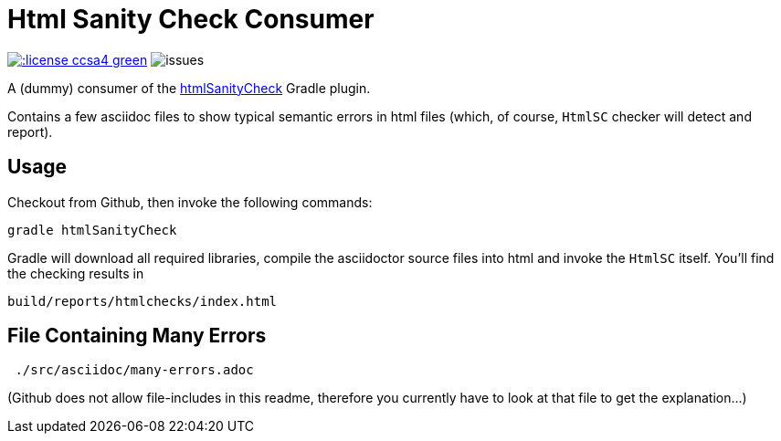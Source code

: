 = Html Sanity Check Consumer
:experimental:

image:http://img.shields.io/:license-ccsa4-green.svg[link="https://creativecommons.org/licenses/by-sa/4.0/"^]
image:http://img.shields.io/github/issues/aim42/htmlsanitycheckConsumer.svg[issues]


A (dummy) consumer of the https://github.com/aim42/htmlSanityCheck[htmlSanityCheck] 
Gradle plugin.

Contains a few asciidoc files to show
typical semantic errors in html files 
(which, of course, kbd:[HtmlSC] checker will detect and report).


== Usage
Checkout from Github, then invoke the following commands:

    gradle htmlSanityCheck

Gradle will download all required libraries, compile the asciidoctor
source files into html and invoke the kbd:[HtmlSC] itself. You'll find
the checking results in

    build/reports/htmlchecks/index.html
    
    
== File Containing Many Errors
----
 ./src/asciidoc/many-errors.adoc
----
  
(Github does not allow file-includes in this readme, therefore you currently
have to look at that file to get the explanation...)



